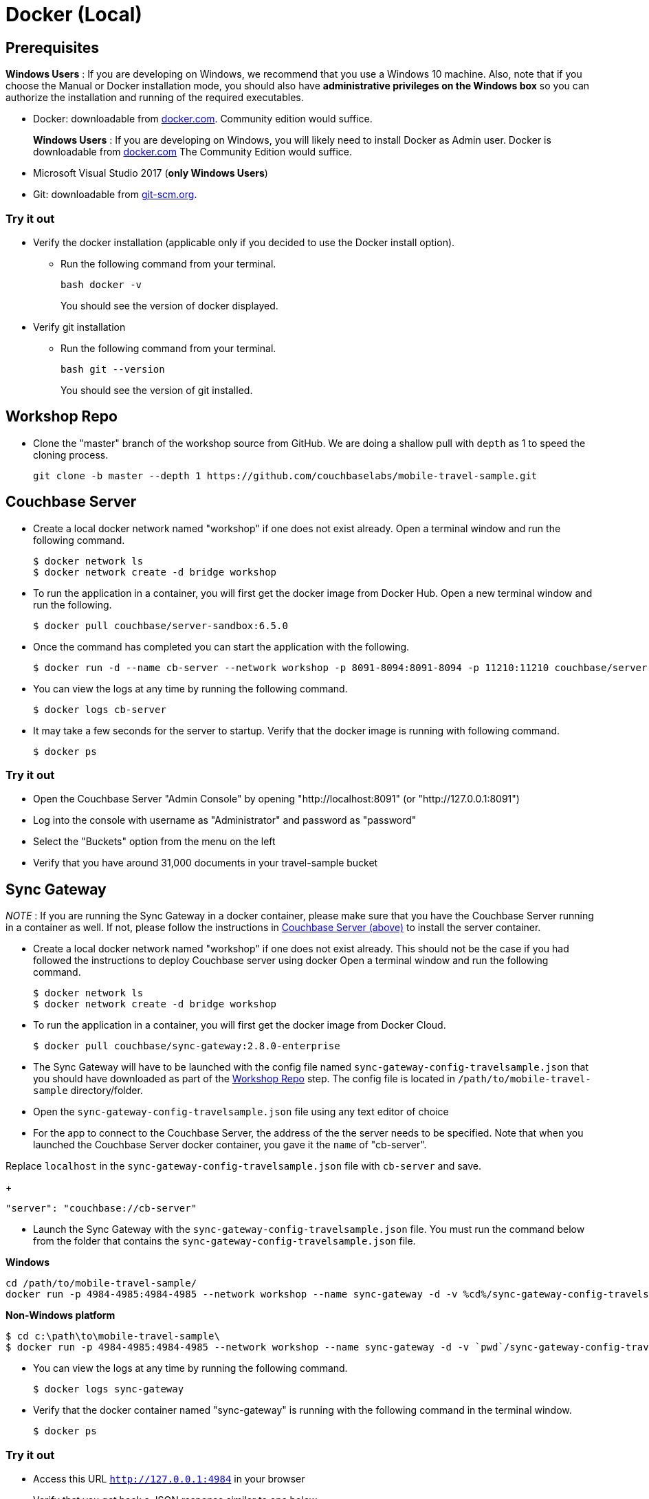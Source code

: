 = Docker (Local)

== Prerequisites
*Windows Users* : If you are developing on Windows, we recommend that you use a Windows 10 machine.
Also, note that if you choose the Manual or Docker installation mode, you should also have *administrative privileges on the Windows box* so you can authorize the installation and running of the required executables.


* Docker: downloadable from https://www.docker.com/get-docker[docker.com].
Community edition would suffice.
+
*Windows Users* : If you are developing on Windows, you will likely need to install Docker as Admin user. Docker is downloadable from https://www.docker.com/get-docker[docker.com]
The Community Edition would suffice.

* Microsoft Visual Studio 2017 (*only Windows Users*)

* Git: downloadable from https://git-scm.com/book/en/v2/Getting-Started-Installing-Git[git-scm.org].


=== Try it out

* Verify the docker installation (applicable only if you decided to use the Docker install option).
** Run the following command from your terminal.
+
[source,bash]
----
bash docker -v
----
You should see the version of docker displayed.

* Verify git installation
** Run the following command from your terminal.
+
[source,bash]
----
bash git --version
----
You should see the version of git installed.

[#repository]
== Workshop Repo
* Clone the "master" branch of the workshop source from GitHub. We are doing a shallow pull with `depth` as 1 to speed the cloning process.
+
[source,bash]
----
git clone -b master --depth 1 https://github.com/couchbaselabs/mobile-travel-sample.git
----

[#svr-local-dock]
== Couchbase Server

* Create a local docker network named "workshop" if one does not exist already.
Open a terminal window and run the following command.
+
[source,bash]
----
$ docker network ls
$ docker network create -d bridge workshop
----
* To run the application in a container, you will first get the docker image from Docker Hub.
Open a new terminal window and run the following.
+
[source,bash]
----
$ docker pull couchbase/server-sandbox:6.5.0
----
* Once the command has completed you can start the application with the following.
+
[source,bash]
----
$ docker run -d --name cb-server --network workshop -p 8091-8094:8091-8094 -p 11210:11210 couchbase/server-sandbox:6.5.0
----
* You can view the logs at any time by running the following command.
+
[source,bash]
----
$ docker logs cb-server
----
* It may take a few seconds for the server to startup. Verify that the docker image is running with following command.
+
[source,bash]
----
$ docker ps
----

=== Try it out

* Open the Couchbase Server "Admin Console" by opening "http://localhost:8091" (or "http://127.0.0.1:8091")
* Log into the console with username as "Administrator" and password as "password"
* Select the "Buckets" option from the menu on the left
* Verify that you have around 31,000 documents in your travel-sample bucket

[#sgw-local-dock]
== Sync Gateway

_NOTE_ : If you are running the Sync Gateway in a docker container, please make sure that you have the Couchbase Server running in a container as well.
If not, please follow the instructions in <<svr-local-dock,Couchbase Server (above)>> to install the server container.

* Create a local docker network named "workshop" if one does not exist already. This should not be the case if you had followed the instructions to deploy Couchbase server using docker
Open a terminal window and run the following command.
+
[source,bash]
----
$ docker network ls
$ docker network create -d bridge workshop

----
* To run the application in a container, you will first get the docker image from Docker Cloud.
+
[source,bash]
----
$ docker pull couchbase/sync-gateway:2.8.0-enterprise
----
* The Sync Gateway will have to be launched with the config file named `sync-gateway-config-travelsample.json` that you should have downloaded as part of the <<repository,Workshop Repo>> step. The config file is located in ``/path/to/mobile-travel-sample`` directory/folder.
* Open the `sync-gateway-config-travelsample.json` file using any text editor of choice
* For the app to connect to the Couchbase Server, the address of the the server needs to be specified. Note that when you launched the Couchbase Server docker container, you gave it the `name` of "cb-server".

Replace `localhost` in the `sync-gateway-config-travelsample.json` file with `cb-server` and save.
+
[source,json]
----
"server": "couchbase://cb-server"
----
* Launch the Sync Gateway with the `sync-gateway-config-travelsample.json` file. You must run the command below from the folder that contains the `sync-gateway-config-travelsample.json` file.

**Windows**

[source,bash]
----
cd /path/to/mobile-travel-sample/
docker run -p 4984-4985:4984-4985 --network workshop --name sync-gateway -d -v %cd%/sync-gateway-config-travelsample.json:/etc/sync_gateway/sync_gateway.json couchbase/sync-gateway:2.8.0-enterprise -adminInterface :4985 /etc/sync_gateway/sync_gateway.json
----

**Non-Windows platform**

[source,bash]
----
$ cd c:\path\to\mobile-travel-sample\
$ docker run -p 4984-4985:4984-4985 --network workshop --name sync-gateway -d -v `pwd`/sync-gateway-config-travelsample.json:/etc/sync_gateway/sync_gateway.json couchbase/sync-gateway:2.8.0-enterprise -adminInterface :4985 /etc/sync_gateway/sync_gateway.json
----

* You can view the logs at any time by running the following command.
+
[source,bash]
----
$ docker logs sync-gateway
----
* Verify that the docker container named "sync-gateway" is running with the following command in the terminal window.
+
[source,bash]
----
$ docker ps
----

=== Try it out

* Access this URL `http://127.0.0.1:4984` in your browser
* Verify that you get back a JSON response similar to one below
+
[source,json]
----
{"couchdb":"Welcome","vendor":{"name":"Couchbase Sync Gateway","version":"2.8"},"version":"Couchbase Sync Gateway/2.8.0(271;bf3ddf6) EE"}
----

== Python Travel Sample Web Backend

_NOTE_ : If you are running the Web App in a docker container, please make sure that you have the Couchbase Server and Sync Gateway running in the same docker network as well.
If not, please follow instructions in the <<svr-local-dock,Couchbase Server>> section to install the server container using docker and instructions in the <<sgw-local-dock,Sync Gateway>> section to install sync gateway container.

* Create a local docker network named "workshop" if one does not exist already. Open a terminal window and run the following command.
+
[source,bash]
----
$ docker network ls
$ docker network create -d bridge workshop
----
* To run the application in a container, you will first get the docker image from Docker Cloud. Open a terminal window and run the following.
+
[source,bash]
----
$ docker pull connectsv/try-cb-python-v2:6.5.0-server
----
* Once the command has completed you can start the application with the following.
+
[source,bash]
----
$ docker run -it -p 8080:8080 --network workshop connectsv/try-cb-python-v2:6.5.0-server
----
You should then see the following in the console output.
+
[source,bash]
----
Running on http://127.0.0.1:8080/ (Press CTRL+C to quit)
----

=== Try it out

* Open http://127.0.0.1:8080/ in your web browser.
* Verify that you see the login screen of the Travel Sample Web App as shown below
+
image::https://raw.githubusercontent.com/couchbaselabs/mobile-travel-sample/master/content/assets/try-cb-login-2.png[]

